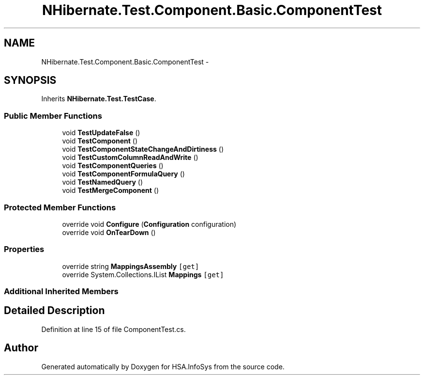 .TH "NHibernate.Test.Component.Basic.ComponentTest" 3 "Fri Jul 5 2013" "Version 1.0" "HSA.InfoSys" \" -*- nroff -*-
.ad l
.nh
.SH NAME
NHibernate.Test.Component.Basic.ComponentTest \- 
.SH SYNOPSIS
.br
.PP
.PP
Inherits \fBNHibernate\&.Test\&.TestCase\fP\&.
.SS "Public Member Functions"

.in +1c
.ti -1c
.RI "void \fBTestUpdateFalse\fP ()"
.br
.ti -1c
.RI "void \fBTestComponent\fP ()"
.br
.ti -1c
.RI "void \fBTestComponentStateChangeAndDirtiness\fP ()"
.br
.ti -1c
.RI "void \fBTestCustomColumnReadAndWrite\fP ()"
.br
.ti -1c
.RI "void \fBTestComponentQueries\fP ()"
.br
.ti -1c
.RI "void \fBTestComponentFormulaQuery\fP ()"
.br
.ti -1c
.RI "void \fBTestNamedQuery\fP ()"
.br
.ti -1c
.RI "void \fBTestMergeComponent\fP ()"
.br
.in -1c
.SS "Protected Member Functions"

.in +1c
.ti -1c
.RI "override void \fBConfigure\fP (\fBConfiguration\fP configuration)"
.br
.ti -1c
.RI "override void \fBOnTearDown\fP ()"
.br
.in -1c
.SS "Properties"

.in +1c
.ti -1c
.RI "override string \fBMappingsAssembly\fP\fC [get]\fP"
.br
.ti -1c
.RI "override System\&.Collections\&.IList \fBMappings\fP\fC [get]\fP"
.br
.in -1c
.SS "Additional Inherited Members"
.SH "Detailed Description"
.PP 
Definition at line 15 of file ComponentTest\&.cs\&.

.SH "Author"
.PP 
Generated automatically by Doxygen for HSA\&.InfoSys from the source code\&.
